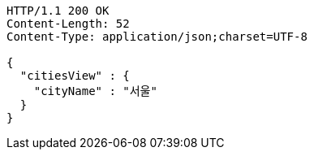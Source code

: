 [source,http,options="nowrap"]
----
HTTP/1.1 200 OK
Content-Length: 52
Content-Type: application/json;charset=UTF-8

{
  "citiesView" : {
    "cityName" : "서울"
  }
}
----